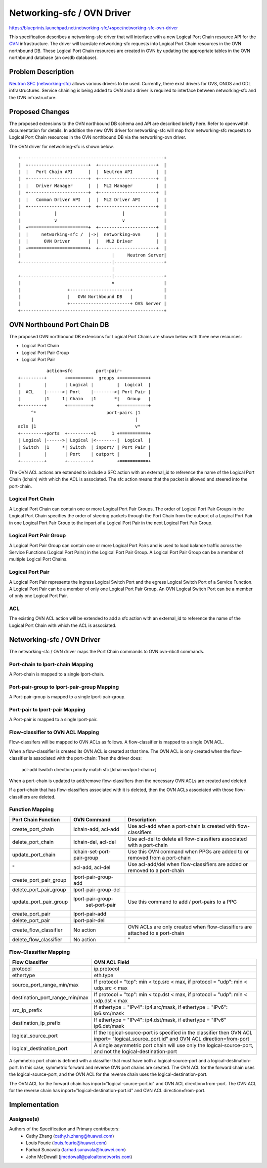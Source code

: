 ..
 This work is licensed under a Creative Commons Attribution 3.0 Unported
 License.

 http://creativecommons.org/licenses/by/3.0/legalcode


===========================
Networking-sfc / OVN Driver
===========================

https://blueprints.launchpad.net/networking-sfc/+spec/networking-sfc-ovn-driver

This specification describes a networking-sfc driver that will interface with
a new Logical Port Chain resource API for the `OVN <http://openvswitch.org/support/dist-docs-2.5/ovn-architecture.7.html>`_ infrastructure. The driver will
translate networking-sfc requests into Logical Port Chain resources in the OVN
northbound DB. These Logical Port Chain resources are created in OVN by updating
the appropriate tables in the OVN northbound database (an ovsdb database).

Problem Description
===================

`Neutron SFC (networking-sfc) <http://docs.openstack.org/developer/networking-sfc>`_
allows various drivers to be used. Currently,
there exist drivers for OVS, ONOS and ODL infrastructures. Service chaining
is being added to OVN and a driver is required to interface between
networking-sfc and the OVN infrastructure.

Proposed Changes
================
The proposed extensions to the OVN northbound DB schema and API are described
briefly here. Refer to openvwitch documentation for details. In addition the
new OVN driver for networking-sfc will map from networking-sfc requests
to Logical Port Chain resources in the OVN northbound DB via the networking-ovn
driver.

The OVN driver for networking-sfc is shown below.

::

    +-------------------------------------------------------+
    |  +-----------------------+  +----------------------+  |
    |  |   Port Chain API      |  |  Neutron API         |  |
    |  +-----------------------+  +----------------------+  |
    |  |   Driver Manager      |  |  ML2 Manager         |  |
    |  +-----------------------+  +----------------------+  |
    |  |   Common Driver API   |  |  ML2 Driver API      |  |
    |  +-----------------------+  +----------------------+  |
    |             |                         |               |
    |             v                         v               |
    |  +=======================+  +----------------------+  |
    |  |     networking-sfc /  |->|  networking-ovn      |  |
    |  |      OVN Driver       |  |   ML2 Driver         |  |
    |  +=======================+  +----------------------+  |
    |                                   |     Neutron Server|
    +-----------------------------------|-------------------+
                                        |
    +-----------------------------------|-------------------+
    |                                   v                   |
    |                  +-----------------------+            |
    |                  |   OVN Northbound DB   |            |
    |                  +-----------------------+ OVS Server |
    +-------------------------------------------------------+


OVN Northbound Port Chain DB
============================

The proposed OVN northbound DB extensions for Logical Port Chains are
shown below with three new resources:

- Logical Port Chain
- Logical Port Pair Group
- Logical Port Pair


::

               action=sfc         port-pair-
    +---------+       +=========+  groups +===========+
    |         |       | Logical |         |  Logical  |
    |  ACL    |------>| Port    |-------->| Port Pair |
    |         |1     1| Chain   |1       *|   Group   |
    +---------+       +=========+         +===========+
         ^*                           port-pairs |1
         |                                       |
    acls |1                                      v*
    +---------+ports  +---------+1      1 +===========+
    | Logical |------>| Logical |<--------|  Logical  |
    | Switch  |1     *| Switch  | inport/ | Port Pair |
    |         |       | Port    | outport |           |
    +---------+       +---------+         +===========+


The OVN ACL actions are extended to include a SFC action with an external_id
to reference the name of the Logical Port Chain (lchain) with which the ACL is
associated.
The sfc action means that the packet is allowed and steered into the port-chain.

Logical Port Chain
------------------
A Logical Port Chain can contain one or more Logical Port Pair Groups.
The order of Logical Port Pair Groups in the Logical Port Chain
specifies the order of steering packets through the Port Chain from
the outport of a Logical Port Pair in one Logical Port Pair Group
to the inport of a Logical Port Pair in the next Logical Port Pair Group.

Logical Port Pair Group
-----------------------
A Logical Port Pair Group can contain one or more Logical Port Pairs and
is used to load balance traffic across the Service Functions (Logical Port
Pairs) in the Logical Port Pair Group.
A Logical Port Pair Group can be a member of multiple Logical Port Chains.

Logical Port Pair
-----------------
A Logical Port Pair represents the ingress Logical Switch Port and the egress
Logical Switch Port of a Service Function. A Logical Port Pair can be a member
of only one Logical Port Pair Group. An OVN Logical Switch Port can be a member
of only one Logical Port Pair.

ACL
---

The existing OVN ACL action will be extended to add a sfc action with an
external_id to reference the name of the Logical Port Chain with which
the ACL is associated.

Networking-sfc / OVN Driver
===========================
The networking-sfc / OVN driver maps the Port Chain commands to OVN ovn-nbctl commands.

Port-chain to lport-chain Mapping
---------------------------------
A Port-chain is mapped to a single lport-chain.

Port-pair-group to lport-pair-group Mapping
-------------------------------------------
A Port-pair-group is mapped to a single lport-pair-group.

Port-pair to lport-pair Mapping
-------------------------------
A Port-pair is mapped to a single lport-pair.


Flow-classifier to OVN ACL Mapping
----------------------------------
Flow-classifers will be mapped to OVN ACLs as follows. A flow-classifier
is mapped to a single OVN ACL.

When a flow-classifier is created its OVN ACL is created at that time.
The OVN ACL is only created when the flow-classifier is associated with
the port-chain: Then the driver does:

    acl-add lswitch direction priority match sfc [lchain=<lport-chain>]

When a port-chain is updated to add/remove flow-classifiers then the necessary
OVN ACLs are created and deleted.

If a port-chain that has flow-classifiers associated with it is deleted, then
the OVN ACLs associated with those flow-classifiers are deleted.


Function Mapping
----------------

+------------------------+----------------------+----------------------------+
| Port Chain Function    | OVN Command          |  Description               |
+========================+======================+============================+
| create_port_chain      | lchain-add, acl-add  |Use acl-add when a          |
|                        |                      |port-chain is created       |
|                        |                      |with flow-classifiers       |
+------------------------+----------------------+----------------------------+
| delete_port_chain      | lchain-del, acl-del  |Use acl-del to delete all   |
|                        |                      |flow-classifiers associated |
|                        |                      |with a port-chain           |
+------------------------+----------------------+----------------------------+
| update_port_chain      | lchain-set-port-     |Use this OVN command when   |
|                        | pair-group           |PPGs are added to or        |
|                        |                      |removed from a port-chain   |
+------------------------+----------------------+----------------------------+
| "                      | acl-add, acl-del     |Use acl-add/del when        |
|                        |                      |flow-classifiers are added  |
|                        |                      |or removed to a port-chain  |
+------------------------+----------------------+----------------------------+
| create_port_pair_group | lport-pair-group-add |                            |
+------------------------+----------------------+----------------------------+
| delete_port_pair_group | lport-pair-group-del |                            |
+------------------------+----------------------+----------------------------+
| update_port_pair_group | lport-pair-group-    |Use this command to add /   |
|                        |  set-port-pair       |port-pairs to a PPG         |
+------------------------+----------------------+----------------------------+
| create_port_pair       | lport-pair-add       |                            |
+------------------------+----------------------+----------------------------+
| delete_port_pair       | lport-pair-del       |                            |
+------------------------+----------------------+----------------------------+
| create_flow_classifier | No action            |OVN ACLs are only created   |
|                        |                      |when flow-classifiers are   |
|                        |                      |attached to a port-chain    |
+------------------------+----------------------+----------------------------+
| delete_flow_classifier | No action            | "                          |
+------------------------+----------------------+----------------------------+

Flow-Classifier Mapping
-----------------------

+--------------------------------+-------------------------------------------+
| Flow Classifier                | OVN ACL Field                             |
+================================+===========================================+
| protocol                       | ip.protocol                               |
+--------------------------------+-------------------------------------------+
| ethertype                      | eth.type                                  |
+--------------------------------+-------------------------------------------+
| source_port_range_min/max      | If protocol = "tcp": min < tcp.src < max, |
|                                | if protocol = "udp": min < udp.src < max  |
+--------------------------------+-------------------------------------------+
| destination_port_range_min/max | If protocol = "tcp": min < tcp.dst < max, |
|                                | if protocol = "udp": min < udp.dst < max  |
+--------------------------------+-------------------------------------------+
| src_ip_prefix                  | If ethertype = "IPv4": ip4.src/mask,      |
|                                | if ethertype = "IPv6": ip6.src/mask       |
+--------------------------------+-------------------------------------------+
| destination_ip_prefix          | If ethertype = "IPv4": ip4.dst/mask,      |
|                                | if ethertype = "IPv6"  ip6.dst/mask       |
+--------------------------------+-------------------------------------------+
| logical_source_port            | If the logical-source-port is specified in|
|                                | the classifier then OVN ACL inport=       |
|                                | "logical_source_port.id" and OVN ACL      |
|                                | direction=from-port                       |
+--------------------------------+-------------------------------------------+
| logical_destination_port       | A single asymmetric  port chain will use  |
|                                | only the logical-source-port, and not the |
|                                | logical-destination-port                  |
+--------------------------------+-------------------------------------------+

A symmetric port chain is defined with a classifier that must have both a
logical-source-port and a logical-destination-port. In this case, symmetric
forward and reverse OVN port chains are created. The OVN ACL for the forward
chain uses the logical-source-port, and the OVN ACL for the reverse chain uses
the logical-destination-port.

The OVN ACL for the forward chain has inport="logical-source-port.id" and
OVN ACL direction=from-port. The OVN ACL for the reverse chain has
inport="logical-destination-port.id" and OVN ACL direction=from-port.


Implementation
==============

Assignee(s)
-----------
Authors of the Specification and Primary contributors:
 * Cathy Zhang (cathy.h.zhang@huawei.com)
 * Louis Fourie (louis.fourie@huawei.com)
 * Farhad Sunavala (farhad.sunavala@huawei.com)
 * John McDowall (jmcdowall@paloaltonetworks.com)
